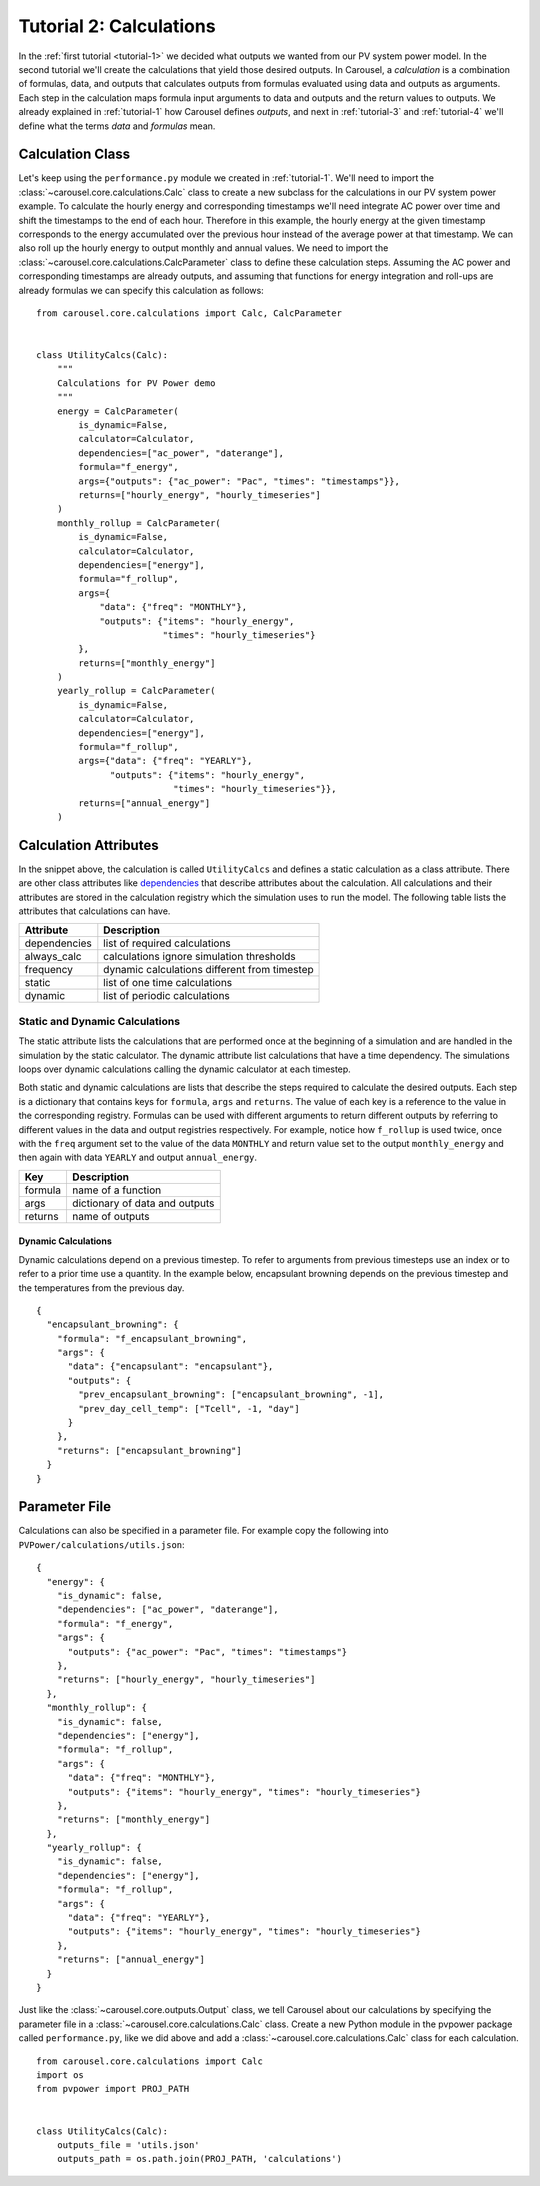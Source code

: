 .. _tutorial-2:

Tutorial 2: Calculations
========================
In the :ref:`first tutorial <tutorial-1>` we decided what outputs we wanted from
our PV system power model. In the second tutorial we'll create the calculations
that yield those desired outputs. In Carousel, a *calculation* is a combination
of formulas, data, and outputs that calculates outputs from formulas evaluated
using data and outputs as arguments. Each step in the calculation maps formula
input arguments to data and outputs and the return values to outputs. We already
explained in :ref:`tutorial-1` how Carousel defines *outputs*, and next in
:ref:`tutorial-3` and :ref:`tutorial-4` we'll define what the terms *data* and
*formulas* mean.

Calculation Class
-----------------
Let's keep using the ``performance.py`` module we created in :ref:`tutorial-1`.
We'll need to import the :class:`~carousel.core.calculations.Calc` class to
create a new subclass for the calculations in our PV system power example. To
calculate the hourly energy and corresponding timestamps we'll need integrate
AC power over time and shift the timestamps to the end of each hour. Therefore
in this example, the hourly energy at the given timestamp corresponds to the
energy accumulated over the previous hour instead of the average power at that
timestamp. We can also roll up the hourly energy to output monthly and annual
values. We need to import the :class:`~carousel.core.calculations.CalcParameter`
class to define these calculation steps. Assuming the AC power and corresponding
timestamps are already outputs, and assuming that functions for energy
integration and roll-ups are already formulas we can specify this calculation as
follows::

    from carousel.core.calculations import Calc, CalcParameter


    class UtilityCalcs(Calc):
        """
        Calculations for PV Power demo
        """
        energy = CalcParameter(
            is_dynamic=False,
            calculator=Calculator,
            dependencies=["ac_power", "daterange"],
            formula="f_energy",
            args={"outputs": {"ac_power": "Pac", "times": "timestamps"}},
            returns=["hourly_energy", "hourly_timeseries"]
        )
        monthly_rollup = CalcParameter(
            is_dynamic=False,
            calculator=Calculator,
            dependencies=["energy"],
            formula="f_rollup",
            args={
                "data": {"freq": "MONTHLY"},
                "outputs": {"items": "hourly_energy",
                            "times": "hourly_timeseries"}
            },
            returns=["monthly_energy"]
        )
        yearly_rollup = CalcParameter(
            is_dynamic=False,
            calculator=Calculator,
            dependencies=["energy"],
            formula="f_rollup",
            args={"data": {"freq": "YEARLY"},
                  "outputs": {"items": "hourly_energy",
                              "times": "hourly_timeseries"}},
            returns=["annual_energy"]
        )
            
Calculation Attributes
----------------------
In the snippet above, the calculation is called ``UtilityCalcs`` and defines a
static calculation as a class attribute. There are other class attributes like
`dependencies <http://xkcd.com/754/>`_ that describe attributes about the
calculation. All calculations and their attributes are stored in the calculation
registry which the simulation uses to run the model. The following table lists
the attributes that calculations can have.

============  ============================================
Attribute     Description
============  ============================================
dependencies  list of required calculations
always_calc   calculations ignore simulation thresholds
frequency     dynamic calculations different from timestep
static        list of one time calculations
dynamic       list of periodic calculations
============  ============================================

Static and Dynamic Calculations
~~~~~~~~~~~~~~~~~~~~~~~~~~~~~~~
The static attribute lists the calculations that are performed once at the
beginning of a simulation and are handled in the simulation by the static
calculator. The dynamic attribute list calculations that have a time dependency.
The simulations loops over dynamic calculations calling the dynamic calculator
at each timestep.

.. versionadded:: 0.3.1

Both static and dynamic calculations are lists that describe the steps required
to calculate the desired outputs. Each step is a dictionary that contains keys
for ``formula``, ``args`` and ``returns``. The value of each key is a reference
to the value in the corresponding registry. Formulas can be used with different
arguments to return different outputs by referring to different values in the
data and output registries respectively. For example, notice how ``f_rollup`` is
used twice, once with the ``freq`` argument set to the value of the data
``MONTHLY`` and return value set to the output ``monthly_energy`` and then again
with data ``YEARLY`` and output ``annual_energy``.

=======  ==============================
Key      Description
=======  ==============================
formula  name of a function
args     dictionary of data and outputs
returns  name of outputs
=======  ==============================

Dynamic Calculations
````````````````````
Dynamic calculations depend on a previous timestep. To refer to arguments from
previous timesteps use an index or to refer to a prior time use a quantity. In
the example below, encapsulant browning depends on the previous timestep and the
temperatures from the previous day. ::

    {
      "encapsulant_browning": {
        "formula": "f_encapsulant_browning",
        "args": {
          "data": {"encapsulant": "encapsulant"},
          "outputs": {
            "prev_encapsulant_browning": ["encapsulant_browning", -1],
            "prev_day_cell_temp": ["Tcell", -1, "day"]
          }
        },
        "returns": ["encapsulant_browning"]
      }
    }

Parameter File
--------------
Calculations can also be specified in a parameter file. For example copy the
following into ``PVPower/calculations/utils.json``::

    {
      "energy": {
        "is_dynamic": false,
        "dependencies": ["ac_power", "daterange"],
        "formula": "f_energy",
        "args": {
          "outputs": {"ac_power": "Pac", "times": "timestamps"}
        },
        "returns": ["hourly_energy", "hourly_timeseries"]
      },
      "monthly_rollup": {
        "is_dynamic": false,
        "dependencies": ["energy"],
        "formula": "f_rollup",
        "args": {
          "data": {"freq": "MONTHLY"},
          "outputs": {"items": "hourly_energy", "times": "hourly_timeseries"}
        },
        "returns": ["monthly_energy"]
      },
      "yearly_rollup": {
        "is_dynamic": false,
        "dependencies": ["energy"],
        "formula": "f_rollup",
        "args": {
          "data": {"freq": "YEARLY"},
          "outputs": {"items": "hourly_energy", "times": "hourly_timeseries"}
        },
        "returns": ["annual_energy"]
      }
    }

Just like the :class:`~carousel.core.outputs.Output` class, we tell Carousel
about our calculations by specifying the parameter file in a
:class:`~carousel.core.calculations.Calc` class. Create a new Python module
in the pvpower package called ``performance.py``, like we did above and add a
:class:`~carousel.core.calculations.Calc` class for each calculation. ::

    from carousel.core.calculations import Calc
    import os
    from pvpower import PROJ_PATH


    class UtilityCalcs(Calc):
        outputs_file = 'utils.json'
        outputs_path = os.path.join(PROJ_PATH, 'calculations')


